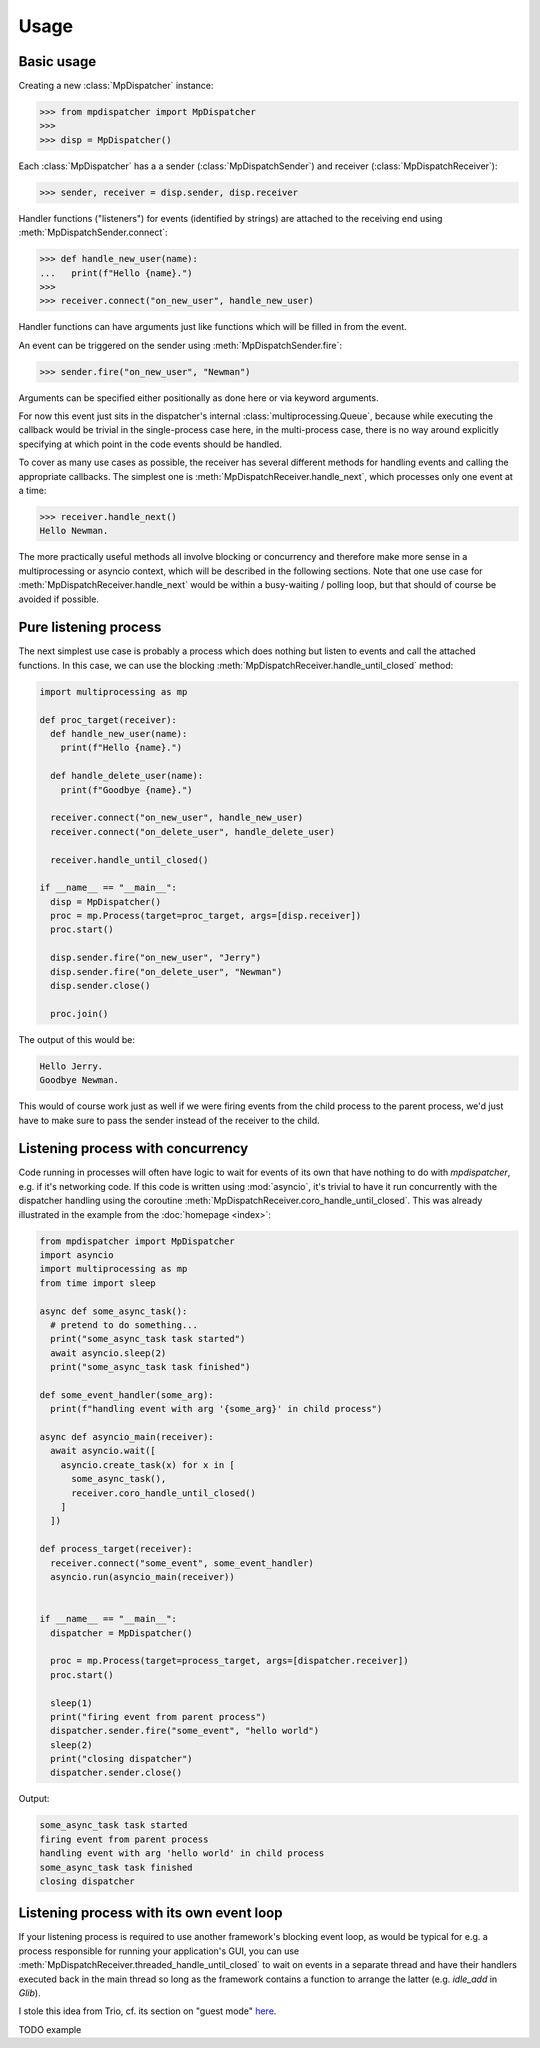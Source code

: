 Usage
=====

.. py:currentmodule:: mpdispatcher

Basic usage
-----------

Creating a new :class:`MpDispatcher` instance:

>>> from mpdispatcher import MpDispatcher
>>>
>>> disp = MpDispatcher()

Each :class:`MpDispatcher` has a a sender (:class:`MpDispatchSender`) and
receiver (:class:`MpDispatchReceiver`):

>>> sender, receiver = disp.sender, disp.receiver

Handler functions ("listeners") for events (identified by strings) are attached
to the receiving end using :meth:`MpDispatchSender.connect`:

>>> def handle_new_user(name):
...   print(f"Hello {name}.")
>>>
>>> receiver.connect("on_new_user", handle_new_user)

Handler functions can have arguments just like functions which will be filled
in from the event.

An event can be triggered on the sender using :meth:`MpDispatchSender.fire`:

>>> sender.fire("on_new_user", "Newman")

Arguments can be specified either positionally as done here or via keyword
arguments.

For now this event just sits in the dispatcher's internal
:class:`multiprocessing.Queue`, because while executing the callback would be
trivial in the single-process case here, in the multi-process case, there is no
way around explicitly specifying at which point in the code events should be
handled.

To cover as many use cases as possible, the receiver has several different
methods for handling events and calling the appropriate callbacks. The simplest
one is :meth:`MpDispatchReceiver.handle_next`, which processes only one event
at a time:

>>> receiver.handle_next()
Hello Newman.

The more practically useful methods all involve blocking or concurrency and
therefore make more sense in a multiprocessing or asyncio context, which will
be described in the following sections.
Note that one use case for :meth:`MpDispatchReceiver.handle_next` would be
within a busy-waiting / polling loop, but that should of course be avoided if
possible.


Pure listening process
----------------------

The next simplest use case is probably a process which does nothing but listen
to events and call the attached functions. In this case, we can use the
blocking :meth:`MpDispatchReceiver.handle_until_closed` method:

.. code:: python

  import multiprocessing as mp
  
  def proc_target(receiver):
    def handle_new_user(name):
      print(f"Hello {name}.")

    def handle_delete_user(name):
      print(f"Goodbye {name}.")

    receiver.connect("on_new_user", handle_new_user)
    receiver.connect("on_delete_user", handle_delete_user)

    receiver.handle_until_closed()
  
  if __name__ == "__main__":
    disp = MpDispatcher()
    proc = mp.Process(target=proc_target, args=[disp.receiver])
    proc.start()
    
    disp.sender.fire("on_new_user", "Jerry")
    disp.sender.fire("on_delete_user", "Newman")
    disp.sender.close()

    proc.join()

The output of this would be:

.. code:: text

  Hello Jerry.
  Goodbye Newman.

This would of course work just as well if we were firing events from the child
process to the parent process, we'd just have to make sure to pass the sender
instead of the receiver to the child.


Listening process with concurrency
----------------------------------

Code running in processes will often have logic to wait for events of its own
that have nothing to do with `mpdispatcher`, e.g. if it's networking code. If
this code is written using :mod:`asyncio`, it's trivial to have it run
concurrently with the dispatcher handling using the coroutine
:meth:`MpDispatchReceiver.coro_handle_until_closed`. This was already
illustrated in the example from the :doc:`homepage <index>`:

.. code:: python

   from mpdispatcher import MpDispatcher
   import asyncio
   import multiprocessing as mp
   from time import sleep

   async def some_async_task():
     # pretend to do something...
     print("some_async_task task started")
     await asyncio.sleep(2)
     print("some_async_task task finished")

   def some_event_handler(some_arg):
     print(f"handling event with arg '{some_arg}' in child process")

   async def asyncio_main(receiver):
     await asyncio.wait([
       asyncio.create_task(x) for x in [
         some_async_task(),
         receiver.coro_handle_until_closed()
       ]
     ])

   def process_target(receiver):
     receiver.connect("some_event", some_event_handler)
     asyncio.run(asyncio_main(receiver))


   if __name__ == "__main__":
     dispatcher = MpDispatcher()

     proc = mp.Process(target=process_target, args=[dispatcher.receiver])
     proc.start()

     sleep(1)
     print("firing event from parent process")
     dispatcher.sender.fire("some_event", "hello world")
     sleep(2)
     print("closing dispatcher")
     dispatcher.sender.close()

Output:

.. code:: text

   some_async_task task started
   firing event from parent process
   handling event with arg 'hello world' in child process
   some_async_task task finished
   closing dispatcher


Listening process with its own event loop
-----------------------------------------

If your listening process is required to use another framework's blocking event
loop, as would be typical for e.g. a process responsible for running your
application's GUI, you can use
:meth:`MpDispatchReceiver.threaded_handle_until_closed` to wait on events in a
separate thread and have their handlers executed back in the main thread so
long as the framework contains a function to arrange the latter (e.g.
`idle_add` in `Glib`).

I stole this idea from Trio, cf. its section on "guest mode"
`here <https://trio.readthedocs.io/en/stable/reference-lowlevel.html>`_.

TODO example
